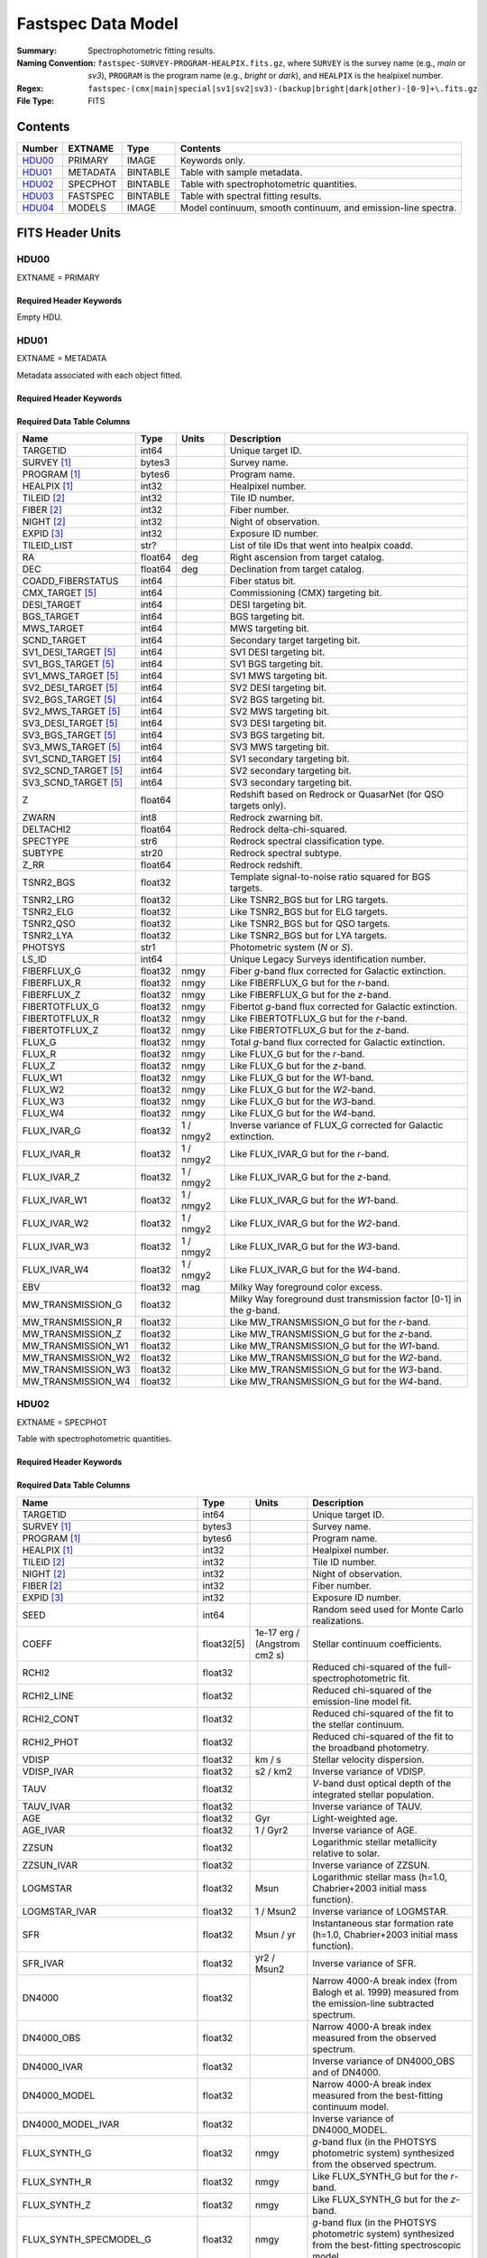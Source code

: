 .. _fastspec datamodel:

===================
Fastspec Data Model
===================

:Summary: Spectrophotometric fitting results.
:Naming Convention:
    ``fastspec-SURVEY-PROGRAM-HEALPIX.fits.gz``, where
    ``SURVEY`` is the survey name (e.g., *main* or *sv3*), ``PROGRAM`` is the
    program name (e.g., *bright* or *dark*), and ``HEALPIX`` is the healpixel number.
:Regex: ``fastspec-(cmx|main|special|sv1|sv2|sv3)-(backup|bright|dark|other)-[0-9]+\.fits.gz``
:File Type: FITS

Contents
========

====== ============ ======== ======================
Number EXTNAME      Type     Contents
====== ============ ======== ======================
HDU00_ PRIMARY      IMAGE    Keywords only.
HDU01_ METADATA     BINTABLE Table with sample metadata.
HDU02_ SPECPHOT     BINTABLE Table with spectrophotometric quantities.
HDU03_ FASTSPEC     BINTABLE Table with spectral fitting results.
HDU04_ MODELS       IMAGE    Model continuum, smooth continuum, and emission-line spectra.
====== ============ ======== ======================

FITS Header Units
=================

HDU00
-----

EXTNAME = PRIMARY

Required Header Keywords
~~~~~~~~~~~~~~~~~~~~~~~~

.. collapse:: Required Header Keywords Table
    :open:

    .. rst-class:: keywords

    ======== ================ ===== ==============================================
    KEY      Example Value    Type  Comment
    ======== ================ ===== ==============================================
    SPECPROD iron             str   Spectroscopic production name.
    COADDTYP healpix          str   Type of spectral coadd (healpix|cumulative|pernight|perexp).
    INPUTZ   F                bool  Input redshifts provided.
    INPUTS   F                bool  Input seeds provided.
    CONSAGE  F                bool  Stellar population synthesis ages constrained by redshift.
    USEQNET  T                bool  QuasarNet redshifts used where applicable.
    NMONTE   50               int   Number of Monte Carlo realizations.
    SEED     1                int   Random seed used for Monte Carlo realizations.
    NOSCORR  F                bool  No smooth continuum correction derived.
    NOPHOTO  F                bool  No fitting to photometry carried out.
    BRDLFIT  T                bool  Broad Balmer emission-line modeling attempted.
    UFLOOR   0.01             float Spectroscopic fractional uncertainty floor.
    SNRBBALM 2.5              float Minimum broad Balmer signal-to-noise ratio.
    CHECKSUM ZHWHZHVFZHVFZHVF str   HDU checksum updated 2022-08-02T19:06:22
    DATASUM  0                str   data unit checksum updated 2022-08-02T19:06:22
    ======== ================ ===== ==============================================

Empty HDU.

HDU01
-----

EXTNAME = METADATA

Metadata associated with each object fitted.

Required Header Keywords
~~~~~~~~~~~~~~~~~~~~~~~~

.. collapse:: Required Header Keywords Table
    :open:

    .. rst-class:: keywords

    ======== ================ ==== ==============================================
    KEY      Example Value    Type Comment
    ======== ================ ==== ==============================================
    NAXIS1   339              int  length of dimension 1
    NAXIS2   338              int  length of dimension 2
    CHECKSUM hFY6jCV3hCV3hCV3 str  HDU checksum updated 2022-08-03T14:25:08
    DATASUM  1759692941       str  data unit checksum updated 2022-08-03T14:25:08
    ======== ================ ==== ==============================================

Required Data Table Columns
~~~~~~~~~~~~~~~~~~~~~~~~~~~

.. rst-class:: columns

====================== =========== ========== ==========================================
Name                   Type        Units      Description
====================== =========== ========== ==========================================
              TARGETID   int64                Unique target ID.
           SURVEY [1]_  bytes3                Survey name.
          PROGRAM [1]_  bytes6                Program name.
          HEALPIX [1]_   int32                Healpixel number.
           TILEID [2]_   int32                Tile ID number.
            FIBER [2]_   int32                Fiber number.
            NIGHT [2]_   int32                Night of observation.
            EXPID [3]_   int32                Exposure ID number.
           TILEID_LIST    str?                List of tile IDs that went into healpix coadd.
                    RA float64            deg Right ascension from target catalog.
                   DEC float64            deg Declination from target catalog.
     COADD_FIBERSTATUS   int64                Fiber status bit.
       CMX_TARGET [5]_   int64                Commissioning (CMX) targeting bit.
           DESI_TARGET   int64                DESI targeting bit.
            BGS_TARGET   int64                BGS targeting bit.
            MWS_TARGET   int64                MWS targeting bit.
           SCND_TARGET   int64                Secondary target targeting bit.
  SV1_DESI_TARGET [5]_   int64                SV1 DESI targeting bit.
   SV1_BGS_TARGET [5]_   int64                SV1 BGS targeting bit.
   SV1_MWS_TARGET [5]_   int64                SV1 MWS targeting bit.
  SV2_DESI_TARGET [5]_   int64                SV2 DESI targeting bit.
   SV2_BGS_TARGET [5]_   int64                SV2 BGS targeting bit.
   SV2_MWS_TARGET [5]_   int64                SV2 MWS targeting bit.
  SV3_DESI_TARGET [5]_   int64                SV3 DESI targeting bit.
   SV3_BGS_TARGET [5]_   int64                SV3 BGS targeting bit.
   SV3_MWS_TARGET [5]_   int64                SV3 MWS targeting bit.
  SV1_SCND_TARGET [5]_   int64                SV1 secondary targeting bit.
  SV2_SCND_TARGET [5]_   int64                SV2 secondary targeting bit.
  SV3_SCND_TARGET [5]_   int64                SV3 secondary targeting bit.
                     Z float64                Redshift based on Redrock or QuasarNet (for QSO targets only).
                 ZWARN    int8                Redrock zwarning bit.
             DELTACHI2 float64                Redrock delta-chi-squared.
              SPECTYPE    str6                Redrock spectral classification type.
               SUBTYPE   str20                Redrock spectral subtype.
                  Z_RR float64                Redrock redshift.
             TSNR2_BGS float32                Template signal-to-noise ratio squared for BGS targets.
             TSNR2_LRG float32                Like TSNR2_BGS but for LRG targets.
             TSNR2_ELG float32                Like TSNR2_BGS but for ELG targets.
             TSNR2_QSO float32                Like TSNR2_BGS but for QSO targets.
             TSNR2_LYA float32                Like TSNR2_BGS but for LYA targets.
               PHOTSYS    str1                Photometric system (*N* or *S*).
                 LS_ID   int64                Unique Legacy Surveys identification number.
           FIBERFLUX_G float32           nmgy Fiber *g*-band flux corrected for Galactic extinction.
           FIBERFLUX_R float32           nmgy Like FIBERFLUX_G but for the *r*-band.
           FIBERFLUX_Z float32           nmgy Like FIBERFLUX_G but for the *z*-band.
        FIBERTOTFLUX_G float32           nmgy Fibertot *g*-band flux corrected for Galactic extinction.
        FIBERTOTFLUX_R float32           nmgy Like FIBERTOTFLUX_G but for the *r*-band.
        FIBERTOTFLUX_Z float32           nmgy Like FIBERTOTFLUX_G but for the *z*-band.
                FLUX_G float32           nmgy Total *g*-band flux corrected for Galactic extinction.
                FLUX_R float32           nmgy Like FLUX_G but for the *r*-band.
                FLUX_Z float32           nmgy Like FLUX_G but for the *z*-band.
               FLUX_W1 float32           nmgy Like FLUX_G but for the *W1*-band.
               FLUX_W2 float32           nmgy Like FLUX_G but for the *W2*-band.
               FLUX_W3 float32           nmgy Like FLUX_G but for the *W3*-band.
               FLUX_W4 float32           nmgy Like FLUX_G but for the *W4*-band.
           FLUX_IVAR_G float32      1 / nmgy2 Inverse variance of FLUX_G corrected for Galactic extinction.
           FLUX_IVAR_R float32      1 / nmgy2 Like FLUX_IVAR_G but for the *r*-band.
           FLUX_IVAR_Z float32      1 / nmgy2 Like FLUX_IVAR_G but for the *z*-band.
          FLUX_IVAR_W1 float32      1 / nmgy2 Like FLUX_IVAR_G but for the *W1*-band.
          FLUX_IVAR_W2 float32      1 / nmgy2 Like FLUX_IVAR_G but for the *W2*-band.
          FLUX_IVAR_W3 float32      1 / nmgy2 Like FLUX_IVAR_G but for the *W3*-band.
          FLUX_IVAR_W4 float32      1 / nmgy2 Like FLUX_IVAR_G but for the *W4*-band.
                   EBV float32            mag Milky Way foreground color excess.
     MW_TRANSMISSION_G float32                Milky Way foreground dust transmission factor [0-1] in the *g*-band.
     MW_TRANSMISSION_R float32                Like MW_TRANSMISSION_G but for the *r*-band.
     MW_TRANSMISSION_Z float32                Like MW_TRANSMISSION_G but for the *z*-band.
    MW_TRANSMISSION_W1 float32                Like MW_TRANSMISSION_G but for the *W1*-band.
    MW_TRANSMISSION_W2 float32                Like MW_TRANSMISSION_G but for the *W2*-band.
    MW_TRANSMISSION_W3 float32                Like MW_TRANSMISSION_G but for the *W3*-band.
    MW_TRANSMISSION_W4 float32                Like MW_TRANSMISSION_G but for the *W4*-band.
====================== =========== ========== ==========================================

HDU02
-----

EXTNAME = SPECPHOT

Table with spectrophotometric quantities.

Required Header Keywords
~~~~~~~~~~~~~~~~~~~~~~~~

.. collapse:: Required Header Keywords Table
    :open:

    .. rst-class:: keywords

    ======== ================ ==== ==============================================
    KEY      Example Value    Type Comment
    ======== ================ ==== ==============================================
    NAXIS1   3115             int  length of dimension 1
    NAXIS2   338              int  length of dimension 2
    CHECKSUM WLDnaKDlWKDlaKDl str  HDU checksum updated 2022-08-03T14:25:08
    DATASUM  756558178        str  data unit checksum updated 2022-08-03T14:25:08
    ======== ================ ==== ==============================================

Required Data Table Columns
~~~~~~~~~~~~~~~~~~~~~~~~~~~

.. rst-class:: columns

============================= ============ ============================= ============================================
Name                          Type         Units                         Description
============================= ============ ============================= ============================================
                     TARGETID        int64                               Unique target ID.
                  SURVEY [1]_       bytes3                               Survey name.
                 PROGRAM [1]_       bytes6                               Program name.
                 HEALPIX [1]_        int32                               Healpixel number.
                  TILEID [2]_        int32                               Tile ID number.
                   NIGHT [2]_        int32                               Night of observation.
                   FIBER [2]_        int32                               Fiber number.
                   EXPID [3]_        int32                               Exposure ID number.
                         SEED        int64                               Random seed used for Monte Carlo realizations.
                        COEFF   float32[5]  1e-17 erg / (Angstrom cm2 s) Stellar continuum coefficients.
                        RCHI2      float32                               Reduced chi-squared of the full-spectrophotometric fit.
                   RCHI2_LINE      float32                               Reduced chi-squared of the emission-line model fit.
                   RCHI2_CONT      float32                               Reduced chi-squared of the fit to the stellar continuum.
                   RCHI2_PHOT      float32                               Reduced chi-squared of the fit to the broadband photometry.
                        VDISP      float32                        km / s Stellar velocity dispersion.
                   VDISP_IVAR      float32                      s2 / km2 Inverse variance of VDISP.
                         TAUV      float32                               *V*-band dust optical depth of the integrated stellar population.
                    TAUV_IVAR      float32                               Inverse variance of TAUV.
                          AGE      float32                           Gyr Light-weighted age.
                     AGE_IVAR      float32                      1 / Gyr2 Inverse variance of AGE.
                        ZZSUN      float32                               Logarithmic stellar metallicity relative to solar.
                   ZZSUN_IVAR      float32                               Inverse variance of ZZSUN.
                     LOGMSTAR      float32                          Msun Logarithmic stellar mass (h=1.0, Chabrier+2003 initial mass function).
                LOGMSTAR_IVAR      float32                     1 / Msun2 Inverse variance of LOGMSTAR.
                          SFR      float32                     Msun / yr Instantaneous star formation rate (h=1.0, Chabrier+2003 initial mass function).
                     SFR_IVAR      float32                   yr2 / Msun2 Inverse variance of SFR.
                       DN4000      float32                               Narrow 4000-A break index (from Balogh et al. 1999) measured from the emission-line subtracted spectrum.
                   DN4000_OBS      float32                               Narrow 4000-A break index measured from the observed spectrum.
                  DN4000_IVAR      float32                               Inverse variance of DN4000_OBS and of DN4000.
                 DN4000_MODEL      float32                               Narrow 4000-A break index measured from the best-fitting continuum model.
            DN4000_MODEL_IVAR      float32                               Inverse variance of DN4000_MODEL.
                 FLUX_SYNTH_G      float32                          nmgy *g*-band flux (in the PHOTSYS photometric system) synthesized from the observed spectrum.
                 FLUX_SYNTH_R      float32                          nmgy Like FLUX_SYNTH_G but for the *r*-band.
                 FLUX_SYNTH_Z      float32                          nmgy Like FLUX_SYNTH_G but for the *z*-band.
       FLUX_SYNTH_SPECMODEL_G      float32                          nmgy *g*-band flux (in the PHOTSYS photometric system) synthesized from the best-fitting spectroscopic model.
       FLUX_SYNTH_SPECMODEL_R      float32                          nmgy Like FLUX_SYNTH_SPECMODEL_G but in the *r*-band.
       FLUX_SYNTH_SPECMODEL_Z      float32                          nmgy Like FLUX_SYNTH_SPECMODEL_G but in the *z*-band.
       FLUX_SYNTH_PHOTMODEL_G      float32                          nmgy *g*-band flux (in the PHOTSYS photometric system) synthesized from the best-fitting photometric continuum model.
       FLUX_SYNTH_PHOTMODEL_R      float32                          nmgy Like FLUX_SYNTH_PHOTMODEL_G but in the *r*-band.
       FLUX_SYNTH_PHOTMODEL_Z      float32                          nmgy Like FLUX_SYNTH_PHOTMODEL_G but in the *z*-band.
      FLUX_SYNTH_PHOTMODEL_W1      float32                          nmgy Like FLUX_SYNTH_PHOTMODEL_G but in the *W1*-band.
      FLUX_SYNTH_PHOTMODEL_W2      float32                          nmgy Like FLUX_SYNTH_PHOTMODEL_G but in the *W2*-band.
      FLUX_SYNTH_PHOTMODEL_W3      float32                          nmgy Like FLUX_SYNTH_PHOTMODEL_G but in the *W3*-band.
      FLUX_SYNTH_PHOTMODEL_W4      float32                          nmgy Like FLUX_SYNTH_PHOTMODEL_G but in the *W4*-band.
        ABSMAG10_DECAM_G [4]_      float32                           mag Absolute magnitude in DECam *g*-band band-shifted to z=1.0 assuming h=1.0.
        ABSMAG10_IVAR_DECAM_G      float32                      1 / mag2 Inverse variance corresponding to ABSMAG10_DECAM_G.
       ABSMAG10_SYNTH_DECAM_G      float32                           mag Synthesized absolute magnitude in DECam *g*-band band-shifted to z=1.0 assuming h=1.0.
  ABSMAG10_SYNTH_IVAR_DECAM_G      float32                      1 / mag2 Inverse variance corresponding to ABSMAG10_SYNTH_DECAM_G.
        ABSMAG10_DECAM_R [4]_      float32                           mag Like ABSMAG10_DECAM_G but for DECam *r*-band.
        ABSMAG10_IVAR_DECAM_R      float32                      1 / mag2 Like ABSMAG10_IVAR_DECAM_G but for DECam *r*-band.
       ABSMAG10_SYNTH_DECAM_R      float32                           mag Like ABSMAG10_SYNTH_DECAM_G but for DECam *r*-band.
  ABSMAG10_SYNTH_IVAR_DECAM_R      float32                      1 / mag2 Like ABSMAG10_SYNTH_IVAR_DECAM_G but for DECam *r*-band.
        ABSMAG10_DECAM_Z [4]_      float32                           mag Like ABSMAG10_DECAM_G but for DECam *z*-band.
        ABSMAG10_IVAR_DECAM_Z      float32                      1 / mag2 Like ABSMAG10_IVAR_DECAM_G but for DECam *z*-band.
       ABSMAG10_SYNTH_DECAM_Z      float32                           mag Like ABSMAG10_SYNTH_DECAM_G but for DECam *z*-band.
  ABSMAG10_SYNTH_IVAR_DECAM_Z      float32                      1 / mag2 Like ABSMAG10_SYNTH_IVAR_DECAM_G but for DECam *z*-band.
              ABSMAG00_U [4]_      float32                           mag Absolute magnitude in Johnson/Cousins *U*-band band-shifted to z=0.0 assuming h=1.0.
              ABSMAG00_IVAR_U      float32                      1 / mag2 Inverse variance corresponding to ABSMAG00_U.
             ABSMAG00_SYNTH_U      float32                           mag Synthesized absolute magnitude in Johnson/Cousins *U*-band band-shifted to z=0.0 assuming h=1.0.
        ABSMAG00_SYNTH_IVAR_U      float32                      1 / mag2 Inverse variance corresponding to ABSMAG00_SYNTH_U.
              ABSMAG00_B [4]_      float32                           mag Like ABSMAG00_U but for Johnson/Cousins *B*-band.
              ABSMAG00_IVAR_B      float32                      1 / mag2 Like ABSMAG00_IVAR_U but for Johnson/Cousins *B*-band.
             ABSMAG00_SYNTH_B      float32                           mag Like ABSMAG00_SYNTH_U but for Johnson/Cousins *B*-band.
        ABSMAG00_SYNTH_IVAR_B      float32                      1 / mag2 Like ABSMAG00_SYNTH_IVAR_U but for Johnson/Cousins *B*-band.
              ABSMAG00_V [4]_      float32                           mag Like ABSMAG00_U but for Johnson/Cousins *V*-band.
              ABSMAG00_IVAR_V      float32                      1 / mag2 Like ABSMAG00_IVAR_U but for Johnson/Cousins *V*-band.
             ABSMAG00_SYNTH_V      float32                           mag Like ABSMAG00_SYNTH_U but for Johnson/Cousins *V*-band.
        ABSMAG00_SYNTH_IVAR_V      float32                      1 / mag2 Like ABSMAG00_SYNTH_IVAR_U but for Johnson/Cousins *V*-band.
      ABSMAG00_TWOMASS_J [4]_      float32                           mag Absolute magnitude in 2MASS *J*-band band-shifted to z=0.0 assuming h=1.0.
      ABSMAG00_IVAR_TWOMASS_J      float32                      1 / mag2 Inverse variance corresponding to ABSMAG00_TWOMASS_J.
     ABSMAG00_SYNTH_TWOMASS_J      float32                           mag Synthesized absolute magnitude in 2MASS *J*-band band-shifted to z=0.0 assuming h=1.0.
ABSMAG00_SYNTH_IVAR_TWOMASS_J      float32                      1 / mag2 Inverse variance corresponding to ABSMAG01_SYNTH_TWOMASS_J.
         ABSMAG01_SDSS_U [4]_      float32                           mag Absolute magnitude in SDSS *u*-band band-shifted to z=0.1 assuming h=1.0.
         ABSMAG01_IVAR_SDSS_U      float32                      1 / mag2 Inverse variance corresponding to ABSMAG01_SDSS_U.
        ABSMAG01_SYNTH_SDSS_U      float32                           mag Synthesized absolute magnitude in SDSS *u*-band band-shifted to z=0.1 assuming h=1.0.
   ABSMAG01_SYNTH_IVAR_SDSS_U      float32                      1 / mag2 Inverse variance corresponding to ABSMAG01_SYNTH_SDSS_U.
         ABSMAG01_SDSS_G [4]_      float32                           mag Like ABSMAG01_SDSS_U but for SDSS *g*-band.
         ABSMAG01_IVAR_SDSS_G      float32                      1 / mag2 Like ABSMAG01_IVAR_SDSS_U but for SDSS *g*-band.
        ABSMAG01_SYNTH_SDSS_G      float32                           mag Like ABSMAG01_SYNTH_SDSS_U but for SDSS *g*-band.
   ABSMAG01_SYNTH_IVAR_SDSS_G      float32                      1 / mag2 Like ABSMAG01_SYNTH_IVAR_SDSS_U but for SDSS *g*-band.
         ABSMAG01_SDSS_R [4]_      float32                           mag Like ABSMAG01_SDSS_U but for SDSS *r*-band.
         ABSMAG01_IVAR_SDSS_R      float32                      1 / mag2 Like ABSMAG01_IVAR_SDSS_U but for SDSS *r*-band.
        ABSMAG01_SYNTH_SDSS_R      float32                           mag Like ABSMAG01_SYNTH_SDSS_U but for SDSS *r*-band.
   ABSMAG01_SYNTH_IVAR_SDSS_R      float32                      1 / mag2 Like ABSMAG01_SYNTH_IVAR_SDSS_U but for SDSS *r*-band.
         ABSMAG01_SDSS_I [4]_      float32                           mag Like ABSMAG01_SDSS_U but for SDSS *i*-band.
         ABSMAG01_IVAR_SDSS_I      float32                      1 / mag2 Like ABSMAG01_IVAR_SDSS_U but for SDSS *i*-band.
        ABSMAG01_SYNTH_SDSS_I      float32                           mag Like ABSMAG01_SYNTH_SDSS_U but for SDSS *i*-band.
   ABSMAG01_SYNTH_IVAR_SDSS_I      float32                      1 / mag2 Like ABSMAG01_SYNTH_IVAR_SDSS_U but for SDSS *i*-band.
         ABSMAG01_SDSS_Z [4]_      float32                           mag Like ABSMAG01_SDSS_U but for SDSS *z*-band.
         ABSMAG01_IVAR_SDSS_Z      float32                      1 / mag2 Like ABSMAG01_IVAR_SDSS_U but for SDSS *z*-band.
        ABSMAG01_SYNTH_SDSS_Z      float32                           mag Like ABSMAG01_SYNTH_SDSS_U but for SDSS *z*-band.
   ABSMAG01_SYNTH_IVAR_SDSS_Z      float32                      1 / mag2 Like ABSMAG01_SYNTH_IVAR_SDSS_U but for SDSS *z*-band.
             ABSMAG01_W1 [4]_      float32                           mag Absolute magnitude in WISE *W1*-band band-shifted to z=0.1 assuming h=1.0.
             ABSMAG01_IVAR_W1      float32                      1 / mag2 Inverse variance corresponding to ABSMAG01_W1.
            ABSMAG01_SYNTH_W1      float32                           mag Synthesized absolute magnitude in WISE *W1*-band band-shifted to z=0.1 assuming h=1.0.
       ABSMAG01_SYNTH_IVAR_W1      float32                      1 / mag2 Inverse variance corresponding to ABSMAG01_SYNTH_W1.
              KCORR10_DECAM_G      float32                           mag K-correction used to derive ABSMAG10_DECAM_G band-shifted to z=1.0.
              KCORR10_DECAM_R      float32                           mag Like KCORR10_DECAM_G but for DECam *r*-band.
              KCORR10_DECAM_Z      float32                           mag Like KCORR10_DECAM_G but for DECam *z*-band.
                    KCORR00_U      float32                           mag K-correction used to derive ABSMAG00_U band-shifted to z=0.0.
                    KCORR00_B      float32                           mag Like KCORR00_U but for Johnson/Cousins *B*-band.
                    KCORR00_V      float32                           mag Like KCORR00_U but for Johnson/Cousins *V*-band.
               KCORR01_SDSS_U      float32                           mag K-correction used to derive ABSMAG01_SDSS_U band-shifted to z=0.1.
               KCORR01_SDSS_G      float32                           mag Like KCORR01_SDSS_U but for SDSS *g*-band.
               KCORR01_SDSS_R      float32                           mag Like KCORR01_SDSS_U but for SDSS *r*-band.
               KCORR01_SDSS_I      float32                           mag Like KCORR01_SDSS_U but for SDSS *i*-band.
               KCORR01_SDSS_Z      float32                           mag Like KCORR01_SDSS_U but for SDSS *z*-band.
                   KCORR01_W1      float32                           mag K-correction used to derive ABSMAG01_W1 band-shifted to z=0.0.
                  LOGLNU_1500      float32            1e-28 erg / (Hz s) Monochromatic luminosity at 1500 A in the rest-frame.
             LOGLNU_1500_IVAR      float32           1e+56 Hz2 s2 / erg2 Inverse variance in LOGLNU_1500.
                  LOGLNU_2800      float32            1e-28 erg / (Hz s) Monochromatic luminosity at 2800 A in the rest-frame.
             LOGLNU_2800_IVAR      float32           1e+56 Hz2 s2 / erg2 Inverse variance in LOGLNU_2800.
                    LOGL_1450      float32                    1e-10 Lsun Integrated luminosity at 1450 A in the rest-frame.
               LOGL_1450_IVAR      float32                 1e+20 / Lsun2 Inverse variance in LOGL_1450.
                    LOGL_1700      float32                    1e-10 Lsun Integrated luminosity at 1700 A in the rest-frame.
               LOGL_1700_IVAR      float32                 1e+20 / Lsun2 Inverse variance in LOGL_1700.
                    LOGL_3000      float32                    1e-10 Lsun Integrated luminosity at 3000 A in the rest-frame.
               LOGL_3000_IVAR      float32                 1e+20 / Lsun2 Inverse variance in LOGL_3000.
                    LOGL_5100      float32                    1e-10 Lsun Integrated luminosity at 5100 A in the rest-frame.
               LOGL_5100_IVAR      float32                 1e+20 / Lsun2 Inverse variance in LOGL_5100.
               FLYA_1215_CONT      float32  1e-17 erg / (Angstrom cm2 s) Continuum flux at 1215.67 A in the rest-frame.
          FLYA_1215_CONT_IVAR      float32 1e+34 cm4 Angstrom2 s2 / erg2 Inverse variance in FLYA_1215_CONT.
               FOII_3727_CONT      float32  1e-17 erg / (Angstrom cm2 s) Continuum flux at 3728.483 A in the rest-frame.
          FOII_3727_CONT_IVAR      float32 1e+34 cm4 Angstrom2 s2 / erg2 Inverse variance in FOII_3727_CONT.
                  FHBETA_CONT      float32  1e-17 erg / (Angstrom cm2 s) Continuum flux at 4862.683 A in the rest-frame.
             FHBETA_CONT_IVAR      float32 1e+34 cm4 Angstrom2 s2 / erg2 Inverse variance in FHBETA_CONT.
              FOIII_5007_CONT      float32  1e-17 erg / (Angstrom cm2 s) Continuum flux at 5008.239 A in the rest-frame.
         FOIII_5007_CONT_IVAR      float32 1e+34 cm4 Angstrom2 s2 / erg2 Inverse variance in FOIII_5007_CONT.
                 FHALPHA_CONT      float32  1e-17 erg / (Angstrom cm2 s) Continuum flux at 6564.613 A in the rest-frame.
            FHALPHA_CONT_IVAR      float32 1e+34 cm4 Angstrom2 s2 / erg2 Inverse variance in FHALPHA_CONT.
============================= ============ ============================= ============================================

HDU03
-----

EXTNAME = FASTSPEC

Table with spectral fitting results.

Required Header Keywords
~~~~~~~~~~~~~~~~~~~~~~~~

.. collapse:: Required Header Keywords Table
    :open:

    .. rst-class:: keywords

    ======== ================ ==== ==============================================
    KEY      Example Value    Type Comment
    ======== ================ ==== ==============================================
    NAXIS1   3115             int  length of dimension 1
    NAXIS2   338              int  length of dimension 2
    CHECKSUM WLDnaKDlWKDlaKDl str  HDU checksum updated 2022-08-03T14:25:08
    DATASUM  756558178        str  data unit checksum updated 2022-08-03T14:25:08
    ======== ================ ==== ==============================================

Required Data Table Columns
~~~~~~~~~~~~~~~~~~~~~~~~~~~

.. rst-class:: columns

=========================== ============ ============================= ============================================
Name                        Type         Units                         Description
=========================== ============ ============================= ============================================
                   TARGETID        int64                               Unique target ID.
                SURVEY [1]_       bytes3                               Survey name.
               PROGRAM [1]_       bytes6                               Program name.
               HEALPIX [1]_        int32                               Healpixel number.
                TILEID [2]_        int32                               Tile ID number.
                 NIGHT [2]_        int32                               Night of observation.
                 FIBER [2]_        int32                               Fiber number.
                 EXPID [3]_        int32                               Exposure ID number.
                      SNR_B      float32                               Median signal-to-noise ratio per pixel in the *b* camera.
                      SNR_R      float32                               Like SNR_B but in the *r* camera.
                      SNR_Z      float32                               Like SNR_B but in *z* camera.
               SMOOTHCORR_B      float32                       percent Median value of the smooth continuum correction relative to the data in the *b* camera.
               SMOOTHCORR_R      float32                       percent Like SMOOTHCORR_B but in the *r* camera.
               SMOOTHCORR_Z      float32                       percent Like SMOOTHCORR_B but in the *z* camera.
                   APERCORR      float32                               Median aperture correction factor.
                 APERCORR_G      float32                               Aperture correction factor measured in the *g*-band.
                 APERCORR_R      float32                               Like APERCORR_G but measured in the *r*-band.
                 APERCORR_Z      float32                               Like APERCORR_G but measured in the *z*-band.
              INIT_SIGMA_UV      float32                        km / s Initial line width for the rest-frame UV emission lines.
          INIT_SIGMA_NARROW      float32                        km / s Like INIT_SIGMA_UV but for the forbidden plus narrow Balmer emission lines.
          INIT_SIGMA_BALMER      float32                        km / s Like INIT_SIGMA_UV but for broad Balmer emission lines.
             INIT_VSHIFT_UV      float32                        km / s Initial velocity shift for the UV emission lines.
         INIT_VSHIFT_NARROW      float32                        km / s Like INIT_VSHIFT_UV but for narrow (forbidden and narrow Balmer) emission lines.
         INIT_VSHIFT_BALMER      float32                        km / s Like INIT_VSHIFT_UV but for broad Balmer emission lines.
          INIT_BALMER_BROAD         bool                               Boolean flag indicating whether a broad Balmer emission line was initially identified in the spectral range.
             DELTA_LINECHI2      float32                               Chi-squared difference between an emission-line model without and with broad lines.
             DELTA_LINENDOF        int32                               Difference in the degrees of freedom between an emission-line model without and with broad lines.
         MGII_DOUBLET_RATIO      float32                               MgII 2796 / 2803 doublet line-ratio.
    MGII_DOUBLET_RATIO_IVAR      float32                               Inverse variance in MGII_DOUBLET_RATIO.
          OII_DOUBLET_RATIO      float32                               [OII] 3726 / 3729 doublet line-ratio.
     OII_DOUBLET_RATIO_IVAR      float32                               Inverse variance in OII_DOUBLET_RATIO.
          SII_DOUBLET_RATIO      float32                               [SII] 6731 / 6716 doublet line-ratio.
     SII_DOUBLET_RATIO_IVAR      float32                               Inverse variance in SII_DOUBLET_RATIO.
     LINENAME_MODELAMP [6]_      float32  1e-17 erg / (Angstrom cm2 s) Model emission-line amplitude (before convolution with the resolution matrix).
          LINENAME_AMP [6]_      float32  1e-17 erg / (Angstrom cm2 s) Emission line amplitude.
     LINENAME_AMP_IVAR [6]_      float32 1e+34 Angstrom2 cm4 s2 / erg2 Inverse variance in LINENAME_AMP.
         LINENAME_FLUX [6]_      float32           1e-17 erg / (cm2 s) Gaussian-integrated emission-line flux.
    LINENAME_FLUX_IVAR [6]_      float32           1e+34 cm4 s2 / erg2 Inverse variance in LINENAME_FLUX.
      LINENAME_BOXFLUX [6]_      float32           1e-17 erg / (cm2 s) Boxcar-integrated emission-line flux.
 LINENAME_BOXFLUX_IVAR [6]_      float32           1e+34 cm4 s2 / erg2 Inverse variance in LINENAME_BOXFLUX.
       LINENAME_VSHIFT [6]_      float32                        km / s Velocity shift relative to Z.
  LINENAME_VSHIFT_IVAR [6]_      float32                      s2 / km2 Inverse variance in LINENAME_VSHIFT.
        LINENAME_SIGMA [6]_      float32                        km / s Gaussian emission-line width (before convolution with the resolution matrix).
   LINENAME_SIGMA_IVAR [6]_      float32                      s2 / km2 Inverse variance in LINENAME_SIGMA.
         LINENAME_CONT [6]_      float32  1e-17 erg / (Angstrom cm2 s) Continuum flux at line center.
    LINENAME_CONT_IVAR [6]_      float32 1e+34 Angstrom2 cm4 s2 / erg2 Inverse variance in LINENAME_CONT.
           LINENAME_EW [6]_      float32                      Angstrom Rest-frame emission-line equivalent width.
      LINENAME_EW_IVAR [6]_      float32                 1 / Angstrom2 Inverse variance in LINENAME_EW.
   LINENAME_FLUX_LIMIT [6]_      float32                 erg / (cm2 s) One-sigma upper-limit on the emission line flux.
         LINENAME_CHI2 [6]_      float32                               Chi-squared of the line-fit.
         LINENAME_NPIX [6]_        int32                               Number of pixels attributed to the emission line.
     LINENAME2_MOMENT1 [7]_      float32                      Angstrom First moment of the continuum-subtracted pixel values within +/- 5-sigma of the Gaussian line-center.
LINENAME2_MOMENT1_IVAR [7]_      float32                 1 / Angstrom2 Inverse variance in LINENAME2_MOMENT1.
     LINENAME2_MOMENT2 [7]_      float32                     Angstrom2 Second moment of the flux relative to LINENAME2_MOMENT1.
LINENAME2_MOMENT2_IVAR [7]_      float32                 1 / Angstrom4 Inverse variance in LINENAME2_MOMENT2.
     LINENAME2_MOMENT3 [7]_      float32                     Angstrom3 Third moment of the flux relative to LINENAME2_MOMENT1.
LINENAME2_MOMENT3_IVAR [7]_      float32                 1 / Angstrom6 Inverse variance in LINENAME2_MOMENT3.
=========================== ============ ============================= ============================================

HDU04
-----

EXTNAME = MODELS

Best-fitting model spectra (corrected for Galactic extinction).

Required Header Keywords
~~~~~~~~~~~~~~~~~~~~~~~~

.. collapse:: Required Header Keywords Table
    :open:

    .. rst-class:: keywords

    ======== ============================ ===== ==============================================
    KEY      Example Value Type Comment
    ======== ============================ ===== ==============================================
    NAXIS1   7781                         int   number of pixels
    NAXIS2   3                            int   number of models
    NAXIS3   338                          int   number of objects
    BUNIT    10**-17 erg/(s cm2 Angstrom) str   flux unit
    CUNIT1   Angstrom                     str   wavelength unit
    CTYPE1   WAVE                         str   type of axis
    CRVAL1   3600.0                       float wavelength of pixel CRPIX1 (Angstrom)
    CRPIX1   0                            int   0-indexed pixel number corresponding to CRVAL1
    CDELT1   0.8                          float pixel size (Angstrom)
    DC-FLAG  0                            int   0 = linear wavelength vector
    AIRORVAC vac                          str   wavelengths in vacuum (vac)
    CHECKSUM Q9eTT8bTQ8bTQ8bT             str   HDU checksum updated 2022-08-03T14:25:08
    DATASUM  3074907107                   str   data unit checksum updated 2022-08-03T14:25:08
    ======== ============================ ===== ==============================================

Data: FITS image [int32, 7781x3,338]

.. [1] Column only present when fitting healpix coadds.

.. [2] Column only present when fitting cumulative, per-night, or per-expopsure
       tile-based coadds.

.. [3] Column only present when fitting per-exposure tile-based coadds.

.. [4] Only observed photometry with a minimum signal-to-noise ratio of two is
       used to compute K-corrections. Absolute magnitudes are estimated using
       from the (S/N>2) observed-frame bandpass nearest in wavelength to the
       desired band-shifted rest-frame bandpass. If no observed-frame photometry
       is available, then the absolute magnitude is synthesized from the
       best-fitting model and the corresponding inverse variance is set to zero.

.. [5] Column only present in Commissioning and Survey Validation spectroscopic
       observations.

.. [6] `LINENAME` represents the following modeled emission lines: NV_1240,
       OI_1304, SILIV_1396, CIV_1549, HEII_1640, ALIII_1857, SILIII_1892,
       CIII_1908, MGII_2796, MGII_2803, NEV_3346, NEV_3426, OII_3726, OII_3729,
       NEIII_3869, H6, H6_BROAD, HEPSILON, HEPSILON_BROAD, HDELTA, HDELTA_BROAD,
       HGAMMA, HGAMMA_BROAD, OIII_4363, HEI_4471, HEII_4686, HBETA, HBETA_BROAD,
       OIII_4959, OIII_5007, NII_5755, HEI_5876, OI_6300, SIII_6312, NII_6548,
       HALPHA, HALPHA_BROAD, NII_6584, SII_6716, SII_6731, OII_7320, OII_7330,
       SIII_9069, and SIII_9532.

.. [7] `LINENAME2` represents the following emission lines: CIV_1549, MGII_2800
       (using the mean wavelength of the doublet), HBETA, and OIII_5007.
